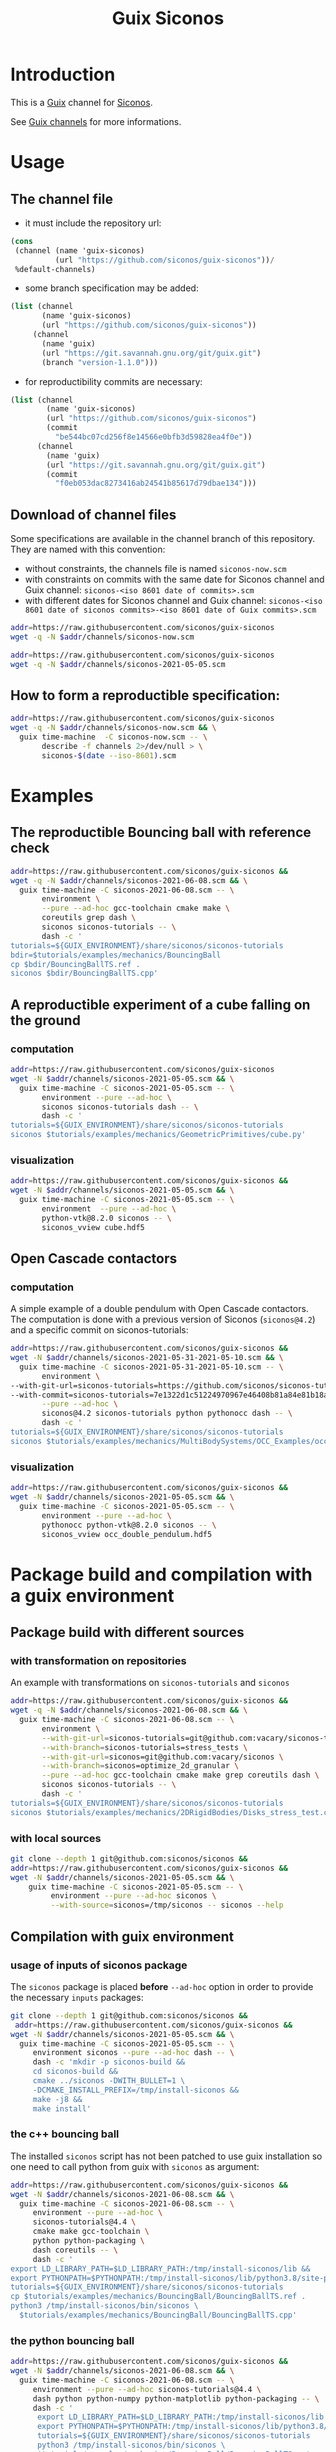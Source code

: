 #+title: Guix Siconos

* Introduction

This is a [[https://guix.gnu.org/][Guix]] channel for [[https://nonsmooth.gricad-pages.univ-grenoble-alpes.fr/siconos/index][Siconos]].

See [[https://guix.gnu.org/manual/en/html_node/Channels.html][Guix channels]] for more informations.

* Usage

** The channel file

- it must include the repository url:

#+begin_src scheme :exports code :eval no :tangle siconos-now.scm
  (cons
   (channel (name 'guix-siconos)
            (url "https://github.com/siconos/guix-siconos"))/
   %default-channels)
#+end_src

 - some branch specification may be added:

#+begin_src scheme :exports code :eval no :tangle siconos-now-guix-version-1-1-0.scm
 (list (channel
        (name 'guix-siconos)
        (url "https://github.com/siconos/guix-siconos"))
      (channel
        (name 'guix)
        (url "https://git.savannah.gnu.org/git/guix.git")
        (branch "version-1.1.0")))
#+end_src

 - for reproductibility commits are necessary:

#+begin_src scheme :eval no :tangle siconos-2021-05-03.scm
(list (channel
        (name 'guix-siconos)
        (url "https://github.com/siconos/guix-siconos")
        (commit
          "be544bc07cd256f8e14566e0bfb3d59828ea4f0e"))
      (channel
        (name 'guix)
        (url "https://git.savannah.gnu.org/git/guix.git")
        (commit
          "f0eb053dac8273416ab24541b85617d79dbae134")))
#+end_src

** Download of channel files

Some specifications are available in the channel branch of this repository.
They are named with this convention:

 - without constraints, the channels file is named =siconos-now.scm=
 - with constraints on commits with the same date for Siconos channel
   and Guix channel: =siconos-<iso 8601 date of commits>.scm=
 - with different dates for Siconos channel and Guix channel:
   =siconos-<iso 8601 date of siconos commits>-<iso 8601 date of Guix commits>.scm=


#+begin_src sh :dir /tmp :results value silent
  addr=https://raw.githubusercontent.com/siconos/guix-siconos
  wget -q -N $addr/channels/siconos-now.scm
#+end_src

#+begin_src sh :dir /tmp :results value silent
  addr=https://raw.githubusercontent.com/siconos/guix-siconos
  wget -q -N $addr/channels/siconos-2021-05-05.scm
#+end_src


** How to form a reproductible specification:

#+name: fix-channels-with-wget
#+begin_src sh :dir /tmp :results raw :compile :results output silent
  addr=https://raw.githubusercontent.com/siconos/guix-siconos
  wget -q -N $addr/channels/siconos-now.scm && \
    guix time-machine  -C siconos-now.scm -- \
         describe -f channels 2>/dev/null > \
         siconos-$(date --iso-8601).scm
#+end_src

* Examples

** The reproductible Bouncing ball with reference check

#+name: bouncing-ball-computation
#+begin_src sh :dir /tmp :compile :file bouncing-ball-computation :results output silent
  addr=https://raw.githubusercontent.com/siconos/guix-siconos &&
  wget -q -N $addr/channels/siconos-2021-06-08.scm && \
    guix time-machine -C siconos-2021-06-08.scm -- \
         environment \
         --pure --ad-hoc gcc-toolchain cmake make \
         coreutils grep dash \
         siconos siconos-tutorials -- \
         dash -c '
  tutorials=${GUIX_ENVIRONMENT}/share/siconos/siconos-tutorials
  bdir=$tutorials/examples/mechanics/BouncingBall
  cp $bdir/BouncingBallTS.ref .
  siconos $bdir/BouncingBallTS.cpp'
#+end_src

** A reproductible experiment of a cube falling on the ground

*** computation

#+name: cube-computation
#+begin_src sh :dir /tmp :compile :results output silent
  addr=https://raw.githubusercontent.com/siconos/guix-siconos
  wget -N $addr/channels/siconos-2021-05-05.scm && \
    guix time-machine -C siconos-2021-05-05.scm -- \
         environment --pure --ad-hoc \
         siconos siconos-tutorials dash -- \
         dash -c '
  tutorials=${GUIX_ENVIRONMENT}/share/siconos/siconos-tutorials
  siconos $tutorials/examples/mechanics/GeometricPrimitives/cube.py'
#+end_src

*** visualization

#+name: cube-visualization
#+begin_src sh :dir /tmp :compile :results output silent
  addr=https://raw.githubusercontent.com/siconos/guix-siconos &&
  wget -N $addr/channels/siconos-2021-05-05.scm && \
    guix time-machine -C siconos-2021-05-05.scm -- \
         environment  --pure --ad-hoc \
         python-vtk@8.2.0 siconos -- \
         siconos_vview cube.hdf5
#+end_src

** Open Cascade contactors

*** computation

A simple example of a double pendulum with Open Cascade
contactors. The computation is done with a previous version of Siconos
(=siconos@4.2=) and a specific commit on siconos-tutorials:

#+name: occ_double_pendulum
#+begin_src sh :dir /tmp :compile :results output silent
  addr=https://raw.githubusercontent.com/siconos/guix-siconos &&
  wget -N $addr/channels/siconos-2021-05-31-2021-05-10.scm && \
    guix time-machine -C siconos-2021-05-31-2021-05-10.scm -- \
         environment \
  --with-git-url=siconos-tutorials=https://github.com/siconos/siconos-tutorials \
  --with-commit=siconos-tutorials=7e1322d1c51224970967e46408b81a84e81b18a8 \
         --pure --ad-hoc \
         siconos@4.2 siconos-tutorials python pythonocc dash -- \
         dash -c '
  tutorials=${GUIX_ENVIRONMENT}/share/siconos/siconos-tutorials
  siconos $tutorials/examples/mechanics/MultiBodySystems/OCC_Examples/occ_double_pendulum.py'
#+end_src

*** visualization

#+name: double_pendulum_visualization
#+begin_src sh :dir /tmp :compile :results output silent
  addr=https://raw.githubusercontent.com/siconos/guix-siconos &&
  wget -N $addr/channels/siconos-2021-05-05.scm && \
    guix time-machine -C siconos-2021-05-05.scm -- \
         environment --pure --ad-hoc \
         pythonocc python-vtk@8.2.0 siconos -- \
         siconos_vview occ_double_pendulum.hdf5
#+end_src


* Package build and compilation with a guix environment

** Package build with different sources

*** with transformation on repositories

An example with transformations on =siconos-tutorials= and =siconos=

#+name: siconos-transform-build
#+begin_src sh :dir /tmp :compile results output silent
  addr=https://raw.githubusercontent.com/siconos/guix-siconos &&
  wget -q -N $addr/channels/siconos-2021-06-08.scm && \
    guix time-machine -C siconos-2021-06-08.scm -- \
         environment \
         --with-git-url=siconos-tutorials=git@github.com:vacary/siconos-tutorials \
         --with-branch=siconos-tutorials=stress_tests \
         --with-git-url=siconos=git@github.com:vacary/siconos \
         --with-branch=siconos=optimize_2d_granular \
         --pure --ad-hoc gcc-toolchain cmake make grep coreutils dash \
         siconos siconos-tutorials -- \
         dash -c '
  tutorials=${GUIX_ENVIRONMENT}/share/siconos/siconos-tutorials
  siconos $tutorials/examples/mechanics/2DRigidBodies/Disks_stress_test.cpp'
#+end_src

*** with local sources

#+name: siconos-master-build
#+begin_src sh :dir /tmp :compile :results output silent
  git clone --depth 1 git@github.com:siconos/siconos &&
  addr=https://raw.githubusercontent.com/siconos/guix-siconos &&
  wget -N $addr/channels/siconos-2021-05-05.scm && \
      guix time-machine -C siconos-2021-05-05.scm -- \
           environment --pure --ad-hoc siconos \
           --with-source=siconos=/tmp/siconos -- siconos --help
#+end_src


** Compilation with guix environment


*** usage of inputs of siconos package

The =siconos= package is placed *before* =--ad-hoc= option in order to
provide the necessary =inputs= packages:

#+name: siconos-raw-build
#+begin_src sh :dir /tmp :compile :results output silent
  git clone --depth 1 git@github.com:siconos/siconos &&
   addr=https://raw.githubusercontent.com/siconos/guix-siconos &&
  wget -N $addr/channels/siconos-2021-05-05.scm && \
    guix time-machine -C siconos-2021-05-05.scm -- \
       environment siconos --pure --ad-hoc dash -- \
       dash -c 'mkdir -p siconos-build &&
       cd siconos-build &&
       cmake ../siconos -DWITH_BULLET=1 \
       -DCMAKE_INSTALL_PREFIX=/tmp/install-siconos &&
       make -j8 &&
       make install'
#+end_src

*** the c++ bouncing ball

The installed =siconos= script has not been patched to use guix installation so one need to call
python from guix with =siconos= as argument:

#+name: siconos-raw-build-bouncing-ball
#+begin_src sh :dir /tmp :compile :results output silent
  addr=https://raw.githubusercontent.com/siconos/guix-siconos &&
  wget -N $addr/channels/siconos-2021-06-08.scm && \
    guix time-machine -C siconos-2021-06-08.scm -- \
       environment --pure --ad-hoc \
       siconos-tutorials@4.4 \
       cmake make gcc-toolchain \
       python python-packaging \
       dash coreutils -- \
       dash -c '
  export LD_LIBRARY_PATH=$LD_LIBRARY_PATH:/tmp/install-siconos/lib &&
  export PYTHONPATH=$PYTHONPATH:/tmp/install-siconos/lib/python3.8/site-packages
  tutorials=${GUIX_ENVIRONMENT}/share/siconos/siconos-tutorials
  cp $tutorials/examples/mechanics/BouncingBall/BouncingBallTS.ref .
  python3 /tmp/install-siconos/bin/siconos \
    $tutorials/examples/mechanics/BouncingBall/BouncingBallTS.cpp'
#+end_src

*** the python bouncing ball

#+name: siconos-raw-build-bouncing-ball-python
#+begin_src sh :dir /tmp :compile :results output silent
  addr=https://raw.githubusercontent.com/siconos/guix-siconos &&
  wget -N $addr/channels/siconos-2021-06-08.scm && \
    guix time-machine -C siconos-2021-06-08.scm -- \
       environment --pure --ad-hoc siconos-tutorials@4.4 \
       dash python python-numpy python-matplotlib python-packaging -- \
       dash -c '
        export LD_LIBRARY_PATH=$LD_LIBRARY_PATH:/tmp/install-siconos/lib &&
        export PYTHONPATH=$PYTHONPATH:/tmp/install-siconos/lib/python3.8/site-packages
        tutorials=${GUIX_ENVIRONMENT}/share/siconos/siconos-tutorials
        python3 /tmp/install-siconos/bin/siconos \
        $tutorials/examples/mechanics/BouncingBall/BouncingBallTS.py'
#+end_src

*** the cube example

#+name: siconos-raw-build-cube-python
#+begin_src sh :dir /tmp :compile :results output silent
  addr=https://raw.githubusercontent.com/siconos/guix-siconos &&
  wget -N $addr/channels/siconos-2021-06-08.scm && \
    guix time-machine -C siconos-2021-06-08.scm -- \
       environment --pure --ad-hoc siconos-tutorials@4.4 \
       dash python python-numpy python-scipy python-h5py python-packaging -- \
       dash -c '
        export LD_LIBRARY_PATH=$LD_LIBRARY_PATH:/tmp/install-siconos/lib &&
        export PYTHONPATH=$PYTHONPATH:/tmp/install-siconos/lib/python3.8/site-packages
        tutorials=${GUIX_ENVIRONMENT}/share/siconos/siconos-tutorials
        python3 /tmp/install-siconos/bin/siconos \
        $tutorials/examples/mechanics/GeometricPrimitives/cube.py'
#+end_src


* COMMENT Org Babel settings

Local variables:
org-latex-minted-options:  '("frame" "single"))
org-confirm-babel-evaluate: nil
org-image-actual-width: nil
buffer-file-coding-system: utf-8-unix
End:
